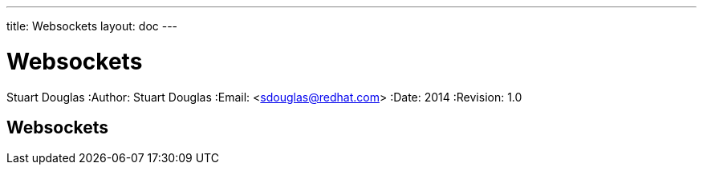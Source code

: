 ---
title: Websockets
layout: doc
---


Websockets
==========
Stuart Douglas
:Author:    Stuart Douglas
:Email:     <sdouglas@redhat.com>
:Date:      2014
:Revision:  1.0

Websockets
----------
